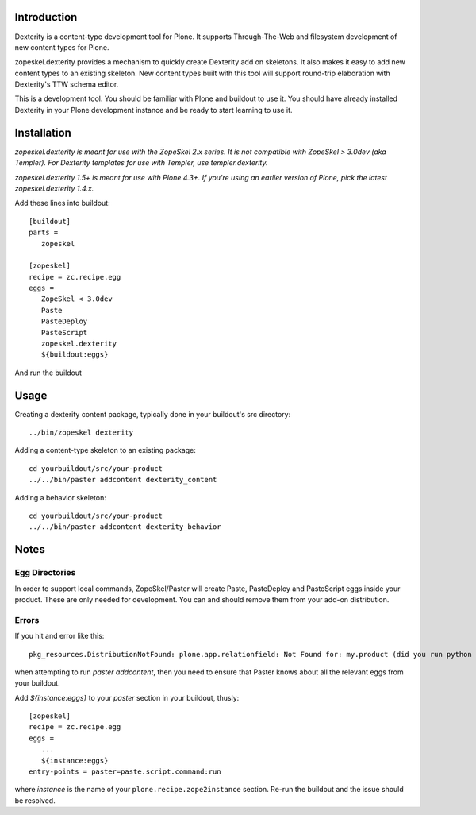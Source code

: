 Introduction
============

Dexterity is a content-type development tool for Plone. It supports
Through-The-Web and filesystem development of new content types for Plone.

zopeskel.dexterity provides a mechanism to quickly create Dexterity add on
skeletons. It also makes it easy to add new content types to an existing
skeleton. New content types built with this tool will support round-trip
elaboration with Dexterity's TTW schema editor.

This is a development tool. You should be familiar with Plone and buildout to
use it. You should have already installed Dexterity in your Plone development
instance and be ready to start learning to use it.

Installation
============

*zopeskel.dexterity is meant for use with the ZopeSkel 2.x series. It is not
compatible with ZopeSkel > 3.0dev (aka Templer). For Dexterity templates
for use with Templer, use templer.dexterity.*

*zopeskel.dexterity 1.5+ is meant for use with Plone 4.3+. If you're using an
earlier version of Plone, pick the latest zopeskel.dexterity 1.4.x.*

Add these lines into buildout::

  [buildout]
  parts =
     zopeskel

  [zopeskel]
  recipe = zc.recipe.egg
  eggs =
     ZopeSkel < 3.0dev
     Paste
     PasteDeploy
     PasteScript
     zopeskel.dexterity
     ${buildout:eggs}

And run the buildout

Usage
======

Creating a dexterity content package, typically done in your buildout's src
directory::

  ../bin/zopeskel dexterity

Adding a content-type skeleton to an existing package::

  cd yourbuildout/src/your-product
  ../../bin/paster addcontent dexterity_content

Adding a behavior skeleton::

  cd yourbuildout/src/your-product
  ../../bin/paster addcontent dexterity_behavior

Notes
=====

Egg Directories
---------------

In order to support local commands, ZopeSkel/Paster will create Paste,
PasteDeploy and PasteScript eggs inside your product. These are only needed
for development. You can and should remove them from your add-on distribution.

Errors
------

If you hit and error like this::

  pkg_resources.DistributionNotFound: plone.app.relationfield: Not Found for: my.product (did you run python setup.py develop?)

when attempting to run `paster addcontent`, then you need to ensure that
Paster knows about all the relevant eggs from your buildout.

Add `${instance:eggs}` to your `paster` section in your buildout, thusly::

  [zopeskel]
  recipe = zc.recipe.egg
  eggs =
     ...
     ${instance:eggs}
  entry-points = paster=paste.script.command:run

where `instance` is the name of your ``plone.recipe.zope2instance`` section.
Re-run the buildout and the issue should be resolved.

